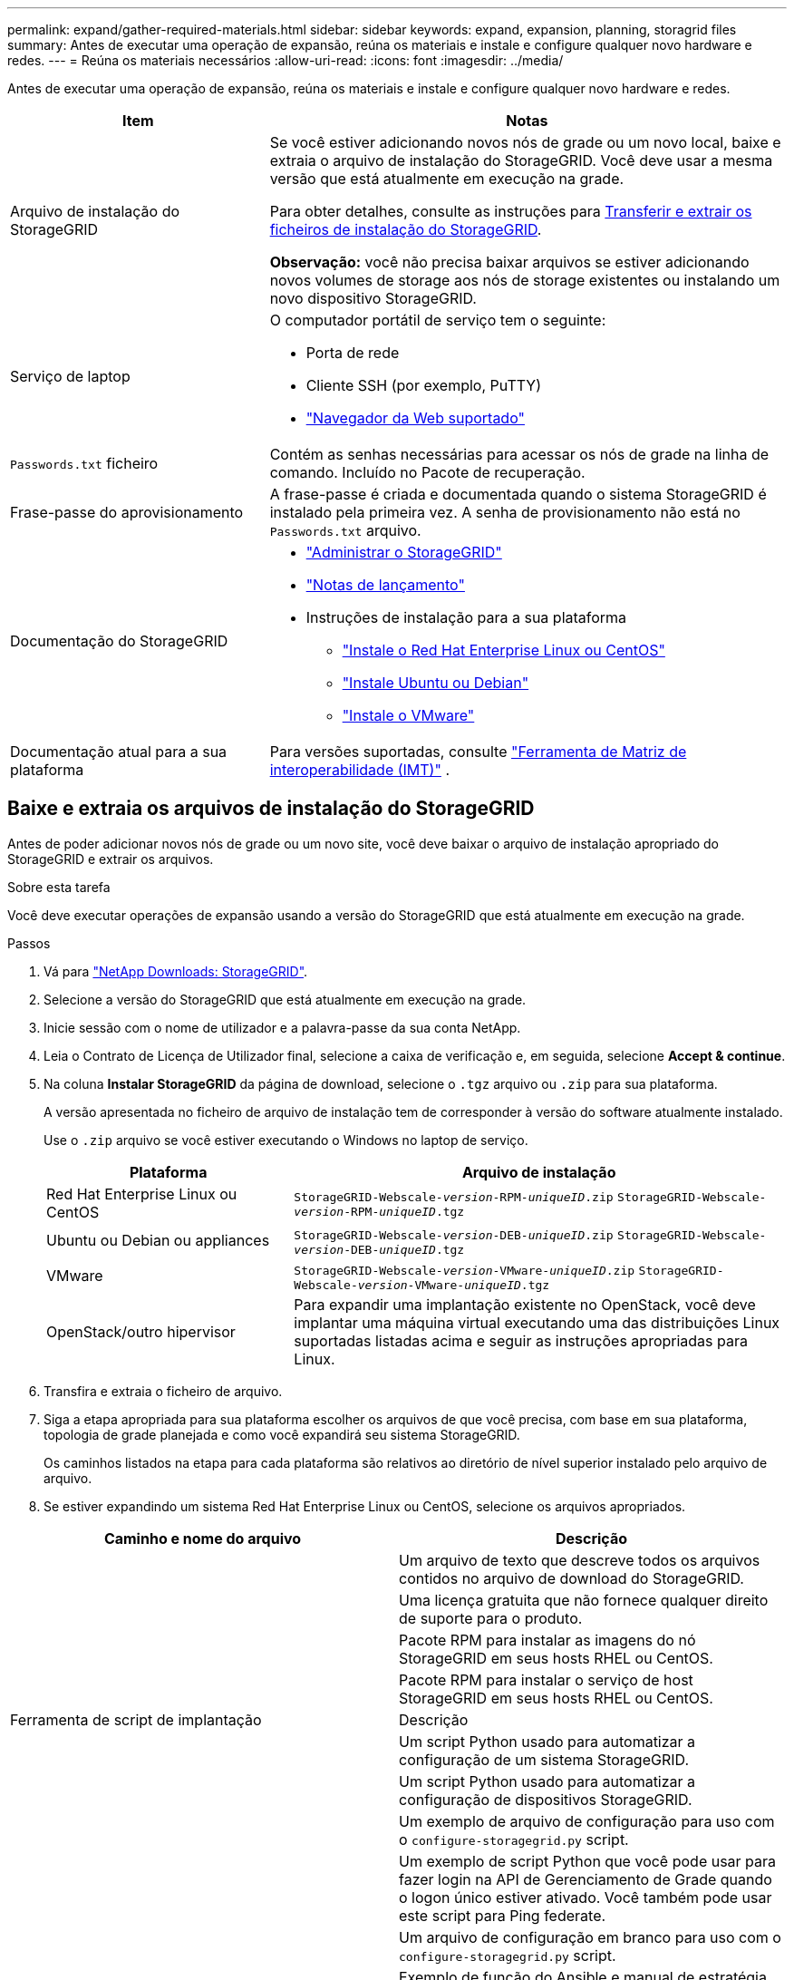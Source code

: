 ---
permalink: expand/gather-required-materials.html 
sidebar: sidebar 
keywords: expand, expansion, planning, storagrid files 
summary: Antes de executar uma operação de expansão, reúna os materiais e instale e configure qualquer novo hardware e redes. 
---
= Reúna os materiais necessários
:allow-uri-read: 
:icons: font
:imagesdir: ../media/


[role="lead"]
Antes de executar uma operação de expansão, reúna os materiais e instale e configure qualquer novo hardware e redes.

[cols="1a,2a"]
|===
| Item | Notas 


 a| 
Arquivo de instalação do StorageGRID
 a| 
Se você estiver adicionando novos nós de grade ou um novo local, baixe e extraia o arquivo de instalação do StorageGRID. Você deve usar a mesma versão que está atualmente em execução na grade.

Para obter detalhes, consulte as instruções para <<download-and-extract-install-files,Transferir e extrair os ficheiros de instalação do StorageGRID>>.

*Observação:* você não precisa baixar arquivos se estiver adicionando novos volumes de storage aos nós de storage existentes ou instalando um novo dispositivo StorageGRID.



 a| 
Serviço de laptop
 a| 
O computador portátil de serviço tem o seguinte:

* Porta de rede
* Cliente SSH (por exemplo, PuTTY)
* link:../admin/web-browser-requirements.html["Navegador da Web suportado"]




 a| 
`Passwords.txt` ficheiro
 a| 
Contém as senhas necessárias para acessar os nós de grade na linha de comando. Incluído no Pacote de recuperação.



 a| 
Frase-passe do aprovisionamento
 a| 
A frase-passe é criada e documentada quando o sistema StorageGRID é instalado pela primeira vez. A senha de provisionamento não está no `Passwords.txt` arquivo.



 a| 
Documentação do StorageGRID
 a| 
* link:../admin/index.html["Administrar o StorageGRID"]
* link:../release-notes/index.html["Notas de lançamento"]
* Instruções de instalação para a sua plataforma
+
** link:../rhel/index.html["Instale o Red Hat Enterprise Linux ou CentOS"]
** link:../ubuntu/index.html["Instale Ubuntu ou Debian"]
** link:../vmware/index.html["Instale o VMware"]






 a| 
Documentação atual para a sua plataforma
 a| 
Para versões suportadas, consulte https://imt.netapp.com/matrix/#welcome["Ferramenta de Matriz de interoperabilidade (IMT)"^] .

|===


== Baixe e extraia os arquivos de instalação do StorageGRID

.[[download-and-extract-install-files]]
Antes de poder adicionar novos nós de grade ou um novo site, você deve baixar o arquivo de instalação apropriado do StorageGRID e extrair os arquivos.

.Sobre esta tarefa
Você deve executar operações de expansão usando a versão do StorageGRID que está atualmente em execução na grade.

.Passos
. Vá para https://mysupport.netapp.com/site/products/all/details/storagegrid/downloads-tab["NetApp Downloads: StorageGRID"^].
. Selecione a versão do StorageGRID que está atualmente em execução na grade.
. Inicie sessão com o nome de utilizador e a palavra-passe da sua conta NetApp.
. Leia o Contrato de Licença de Utilizador final, selecione a caixa de verificação e, em seguida, selecione *Accept & continue*.
. Na coluna *Instalar StorageGRID* da página de download, selecione o `.tgz` arquivo ou `.zip` para sua plataforma.
+
A versão apresentada no ficheiro de arquivo de instalação tem de corresponder à versão do software atualmente instalado.

+
Use o `.zip` arquivo se você estiver executando o Windows no laptop de serviço.

+
[cols="1a,2a"]
|===
| Plataforma | Arquivo de instalação 


 a| 
Red Hat Enterprise Linux ou CentOS
| `StorageGRID-Webscale-_version_-RPM-_uniqueID_.zip` 
`StorageGRID-Webscale-_version_-RPM-_uniqueID_.tgz` 


 a| 
Ubuntu ou Debian ou appliances
| `StorageGRID-Webscale-_version_-DEB-_uniqueID_.zip` 
`StorageGRID-Webscale-_version_-DEB-_uniqueID_.tgz` 


 a| 
VMware
| `StorageGRID-Webscale-_version_-VMware-_uniqueID_.zip` 
`StorageGRID-Webscale-_version_-VMware-_uniqueID_.tgz` 


 a| 
OpenStack/outro hipervisor
 a| 
Para expandir uma implantação existente no OpenStack, você deve implantar uma máquina virtual executando uma das distribuições Linux suportadas listadas acima e seguir as instruções apropriadas para Linux.

|===
. Transfira e extraia o ficheiro de arquivo.
. Siga a etapa apropriada para sua plataforma escolher os arquivos de que você precisa, com base em sua plataforma, topologia de grade planejada e como você expandirá seu sistema StorageGRID.
+
Os caminhos listados na etapa para cada plataforma são relativos ao diretório de nível superior instalado pelo arquivo de arquivo.

. Se estiver expandindo um sistema Red Hat Enterprise Linux ou CentOS, selecione os arquivos apropriados.


[cols="1a,1a"]
|===
| Caminho e nome do arquivo | Descrição 


| ./rpms/README  a| 
Um arquivo de texto que descreve todos os arquivos contidos no arquivo de download do StorageGRID.



| ./rpms/NLF000000.txt  a| 
Uma licença gratuita que não fornece qualquer direito de suporte para o produto.



| ./rpms/StorageGRID-Webscale-Images-_version_-SHA.rpm  a| 
Pacote RPM para instalar as imagens do nó StorageGRID em seus hosts RHEL ou CentOS.



| ./rpms/StorageGRID-Webscale-Service-_version_-SHA.rpm  a| 
Pacote RPM para instalar o serviço de host StorageGRID em seus hosts RHEL ou CentOS.



| Ferramenta de script de implantação | Descrição 


| ./rpms/configure-StorageGRID.py  a| 
Um script Python usado para automatizar a configuração de um sistema StorageGRID.



| ./rpms/configure-sga.py  a| 
Um script Python usado para automatizar a configuração de dispositivos StorageGRID.



| ./rpms/configure-StorageGRID.sample.json  a| 
Um exemplo de arquivo de configuração para uso com o `configure-storagegrid.py` script.



| ./rpms/StorageGRID-ssoauth.py  a| 
Um exemplo de script Python que você pode usar para fazer login na API de Gerenciamento de Grade quando o logon único estiver ativado. Você também pode usar este script para Ping federate.



| ./rpms/configure-StorageGRID.blank.json  a| 
Um arquivo de configuração em branco para uso com o `configure-storagegrid.py` script.



| ./rpms/extras/ansible  a| 
Exemplo de função do Ansible e manual de estratégia para configurar hosts RHEL ou CentOS para implantação de contêineres do StorageGRID. Você pode personalizar a função ou o manual de estratégia conforme necessário.



| ./rpms/StorageGRID-ssoauth-azure.py  a| 
Um exemplo de script Python que você pode usar para fazer login na API de Gerenciamento de Grade quando o logon único (SSO) está habilitado usando o ative Directory ou Ping federate.



| ./rpms/StorageGRID-ssoauth-azure.js  a| 
Um script auxiliar chamado pelo script Python complementar `storagegrid-ssoauth-azure.py` para executar interações SSO com o Azure.



| ./rpms/extras/api-schemas  a| 
Esquemas de API para StorageGRID.

*Nota*: Antes de executar uma atualização, você pode usar esses esquemas para confirmar que qualquer código que você tenha escrito para usar APIs de gerenciamento do StorageGRID será compatível com a nova versão do StorageGRID se você não tiver um ambiente StorageGRID que não seja de produção para teste de compatibilidade de atualização.

|===
. Se você estiver expandindo um sistema Ubuntu ou Debian, selecione os arquivos apropriados.


[cols="1a,1a"]
|===
| Caminho e nome do arquivo | Descrição 


| ./debs/README  a| 
Um arquivo de texto que descreve todos os arquivos contidos no arquivo de download do StorageGRID.



| ./debs/NLF000000.txt  a| 
Um arquivo de licença do NetApp que não é de produção que pode ser usado para testes e implantações de prova de conceito.



| ./debs/StorageGRID-webscale-images-version-SHA.deb  a| 
Pacote DEB para instalar as imagens do nó StorageGRID em hosts Ubuntu ou Debian.



| ./debs/StorageGRID-webscale-images-version-SHA.deb.md5  a| 
MD5 checksum para o arquivo `/debs/storagegrid-webscale-images-version-SHA.deb`.



| ./debs/StorageGRID-webscale-service-version-SHA.deb  a| 
Pacote DEB para instalar o serviço host StorageGRID em hosts Ubuntu ou Debian.



| Ferramenta de script de implantação | Descrição 


| ./debs/configure-StorageGRID.py  a| 
Um script Python usado para automatizar a configuração de um sistema StorageGRID.



| ./debs/configure-sga.py  a| 
Um script Python usado para automatizar a configuração de dispositivos StorageGRID.



| ./debs/StorageGRID-ssoauth.py  a| 
Um exemplo de script Python que você pode usar para fazer login na API de Gerenciamento de Grade quando o logon único estiver ativado. Você também pode usar este script para Ping federate.



| ./debs/configure-StorageGRID.sample.json  a| 
Um exemplo de arquivo de configuração para uso com o `configure-storagegrid.py` script.



| ./debs/configure-StorageGRID.blank.json  a| 
Um arquivo de configuração em branco para uso com o `configure-storagegrid.py` script.



| ./debs/extras/ansible  a| 
Exemplo Ansible role e playbook para configurar hosts Ubuntu ou Debian para a implantação de contentores StorageGRID. Você pode personalizar a função ou o manual de estratégia conforme necessário.



| ./debs/StorageGRID-ssoauth-azure.py  a| 
Um exemplo de script Python que você pode usar para fazer login na API de Gerenciamento de Grade quando o logon único (SSO) está habilitado usando o ative Directory ou Ping federate.



| ./debs/StorageGRID-ssoauth-azure.js  a| 
Um script auxiliar chamado pelo script Python complementar `storagegrid-ssoauth-azure.py` para executar interações SSO com o Azure.



| ./debs/extras/api-schemas  a| 
Esquemas de API para StorageGRID.

*Nota*: Antes de executar uma atualização, você pode usar esses esquemas para confirmar que qualquer código que você tenha escrito para usar APIs de gerenciamento do StorageGRID será compatível com a nova versão do StorageGRID se você não tiver um ambiente StorageGRID que não seja de produção para teste de compatibilidade de atualização.

|===
. Se você estiver expandindo um sistema VMware, selecione os arquivos apropriados.


[cols="1a,1a"]
|===
| Caminho e nome do arquivo | Descrição 


| ./vSphere/README  a| 
Um arquivo de texto que descreve todos os arquivos contidos no arquivo de download do StorageGRID.



| ./vSphere/NLF000000.txt  a| 
Uma licença gratuita que não fornece qualquer direito de suporte para o produto.



| ./vsphere/NetApp-SG-version-SHA.vmdk  a| 
O arquivo de disco da máquina virtual que é usado como um modelo para criar máquinas virtuais de nó de grade.



| ./vsphere/vsphere-primary-admin.ovf ./vsphere/vsphere-primary-admin.mf  a| 
O arquivo de modelo Open Virtualization Format (`.ovf`) e o arquivo de manifesto (`.mf`) para implantar o nó de administração principal.



| ./vsphere/vsphere-non-primary-admin.ovf ./vsphere/vsphere-non-primary-admin.mf  a| 
O arquivo de (`.ovf`modelo ) e o arquivo de manifesto (`.mf`) para implantar nós de administração não primários.



| ./vsphere/vsphere-archive.ovf ./vsphere/vsphere-archive.mf  a| 
O arquivo de (`.ovf`modelo ) e o arquivo de manifesto (`.mf`) para implantar nós de arquivamento.



| ./vsphere/vsphere-gateway.ovf ./vsphere/vsphere-gateway.mf  a| 
O arquivo de (`.ovf`modelo ) e o arquivo de manifesto (`.mf`) para implantar nós do Gateway.



| ./vsphere/vsphere-storage.ovf ./vsphere/vsphere-storage.mf  a| 
O arquivo de (`.ovf`modelo ) e o arquivo de manifesto (`.mf`) para implantar nós de storage baseados em máquina virtual.



| Ferramenta de script de implantação | Descrição 


| ./vsphere/deploy-vsphere-ovftool.sh  a| 
Um script de shell Bash usado para automatizar a implantação de nós de grade virtual.



| ./vsphere/deploy-vsphere-ovftool-sample.ini  a| 
Um exemplo de arquivo de configuração para uso com o `deploy-vsphere-ovftool.sh` script.



| ./vsphere/configure-StorageGRID.py  a| 
Um script Python usado para automatizar a configuração de um sistema StorageGRID.



| ./vsphere/configure-sga.py  a| 
Um script Python usado para automatizar a configuração de dispositivos StorageGRID.



| ./vsphere/StorageGRID-ssoauth.py  a| 
Um exemplo de script Python que você pode usar para entrar na API de Gerenciamento de Grade quando o logon único (SSO) está ativado. Você também pode usar este script para Ping federate.



| ./vsphere/configure-StorageGRID.sample.json  a| 
Um exemplo de arquivo de configuração para uso com o `configure-storagegrid.py` script.



| ./vsphere/configure-StorageGRID.blank.json  a| 
Um arquivo de configuração em branco para uso com o `configure-storagegrid.py` script.



| ./vsphere/StorageGRID-ssoauth-azure.py  a| 
Um exemplo de script Python que você pode usar para fazer login na API de Gerenciamento de Grade quando o logon único (SSO) está habilitado usando o ative Directory ou Ping federate.



| ./vsphere/StorageGRID-ssoauth-azure.js  a| 
Um script auxiliar chamado pelo script Python complementar `storagegrid-ssoauth-azure.py` para executar interações SSO com o Azure.



| ./vsphere/extras/api-schemas  a| 
Esquemas de API para StorageGRID.

*Nota*: Antes de executar uma atualização, você pode usar esses esquemas para confirmar que qualquer código que você tenha escrito para usar APIs de gerenciamento do StorageGRID será compatível com a nova versão do StorageGRID se você não tiver um ambiente StorageGRID que não seja de produção para teste de compatibilidade de atualização.

|===
. Se você estiver expandindo um sistema baseado no StorageGRID Appliance, selecione os arquivos apropriados.


[cols="1a,1a"]
|===
| Caminho e nome do arquivo | Descrição 


| ./debs/StorageGRID-webscale-images-version-SHA.deb  a| 
DEB pacote para instalar as imagens do nó StorageGRID em seus dispositivos.



| ./debs/StorageGRID-webscale-images-version-SHA.deb.md5  a| 
MD5 checksum para o arquivo `/debs/storagegridwebscale-
images-version-SHA.deb`.

|===

NOTE: Para a instalação do dispositivo, esses arquivos só são necessários se você precisar evitar o tráfego de rede. O dispositivo pode baixar os arquivos necessários do nó de administração principal.



== Verifique o hardware e a rede

Antes de iniciar a expansão do sistema StorageGRID, verifique o seguinte:

* O hardware necessário para suportar os novos nós de grade ou o novo site foi instalado e configurado.
* Todos os novos nós têm caminhos de comunicação bidirecionais para todos os nós existentes e novos (um requisito para a rede de Grade). Em particular, confirme se as seguintes portas TCP estão abertas entre os novos nós que você está adicionando na expansão e no nó Admin principal:
+
** 1055
** 7443
** 8011
** 10342


+
link:../network/internal-grid-node-communications.html["Comunicações internas do nó da grade"]Consulte .

* O nó de administração principal pode se comunicar com todos os servidores de expansão destinados a hospedar o sistema StorageGRID.
* Se algum dos novos nós tiver um endereço IP de rede de Grade em uma sub-rede não usada anteriormente, você já link:updating-subnets-for-grid-network.html["adicionada a nova sub-rede"] terá acesso à lista de sub-redes de rede de Grade. Caso contrário, você terá que cancelar a expansão, adicionar a nova sub-rede e iniciar o procedimento novamente.
* Você não está usando a tradução de endereço de rede (NAT) na rede de Grade entre nós de grade ou entre sites do StorageGRID. Quando você usa endereços IPv4 privados para a rede de Grade, esses endereços devem ser roteáveis diretamente de cada nó de grade em cada local. O uso de NAT para fazer a ponte da rede de Grade em um segmento de rede pública é suportado somente se você usar um aplicativo de encapsulamento transparente para todos os nós da grade, o que significa que os nós da grade não exigem conhecimento de endereços IP públicos.
+
Esta restrição NAT é específica para nós de grade e rede de grade. Conforme necessário, você pode usar o NAT entre clientes externos e nós de grade, por exemplo, para fornecer um endereço IP público para um nó de gateway.


